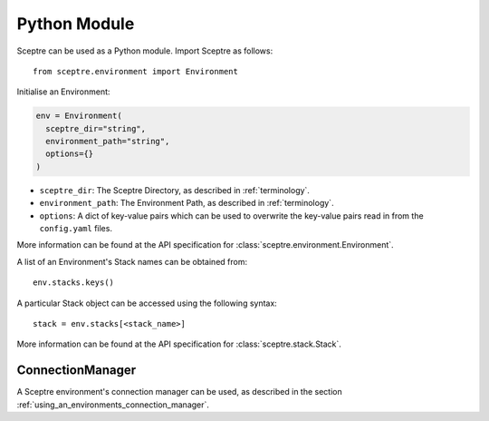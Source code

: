 .. highlight:: python

=============
Python Module
=============

Sceptre can be used as a Python module. Import Sceptre as follows::

  from sceptre.environment import Environment

Initialise an Environment:

.. code-block:: python

  env = Environment(
    sceptre_dir="string",
    environment_path="string",
    options={}
  )

- ``sceptre_dir``: The Sceptre Directory, as described in :ref:`terminology`.
- ``environment_path``: The Environment Path, as described in :ref:`terminology`.
- ``options``: A dict of key-value pairs which can be used to overwrite the key-value pairs read in from the ``config.yaml`` files.

More information can be found at the API specification for :class:`sceptre.environment.Environment`.

A list of an Environment's Stack names can be obtained from::

  env.stacks.keys()

A particular Stack object can be accessed using the following syntax::

  stack = env.stacks[<stack_name>]

More information can be found at the API specification for :class:`sceptre.stack.Stack`.


ConnectionManager
-----------------

A Sceptre environment's connection manager can be used, as described in the section :ref:`using_an_environments_connection_manager`.
